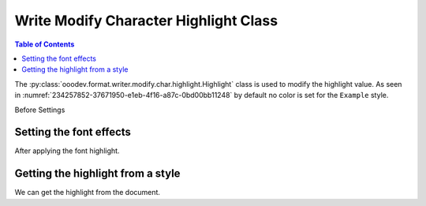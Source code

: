.. _help_writer_format_modify_char_highlight:

Write Modify Character Highlight Class
======================================

.. contents:: Table of Contents
    :local:
    :backlinks: none
    :depth: 2

The :py:class:`ooodev.format.writer.modify.char.highlight.Highlight` class is used to modify the highlight value.
As seen in :numref:`234257852-37671950-e1eb-4f16-a87c-0bd00bb11248` by default no color is set for the ``Example`` style.


Before Settings

.. cssclass:: screen_shot

    .. _234257852-37671950-e1eb-4f16-a87c-0bd00bb11248:
    .. figure:: https://user-images.githubusercontent.com/4193389/234257852-37671950-e1eb-4f16-a87c-0bd00bb11248.png
        :alt: Writer dialog Character highlight default
        :figclass: align-center
        :width: 450px

        Writer dialog Character highlight default


Setting the font effects
------------------------

.. tabs::

    .. code-tab:: python
        :emphasize-lines: 14, 15

        from ooodev.format.writer.modify.char.highlight import Highlight, StyleCharKind
        from ooodev.office.write import Write
        from ooodev.utils.gui import GUI
        from ooodev.utils.lo import Lo
        from ooodev.utils.color import StandardColor

        def main() -> int:
           with Lo.Loader(Lo.ConnectPipe()):
                doc = Write.create_doc()
                GUI.set_visible(doc)
                Lo.delay(300)
                GUI.zoom(GUI.ZoomEnum.ZOOM_150_PERCENT)

                font_style = Highlight(color=StandardColor.YELLOW_LIGHT2, style_name=StyleCharKind.EXAMPLE)
                font_style.apply(doc)

                style_obj = Highlight.from_style(doc=doc, style_name=StyleCharKind.EXAMPLE)
                assert style_obj.prop_style_name == str(StyleCharKind.EXAMPLE)
                Lo.delay(1_000)

                Lo.close_doc(doc)

            return 0

        if __name__ == "__main__":
            SystemExit(main())

    .. only:: html

        .. cssclass:: tab-none

            .. group-tab:: None

After applying the font highlight.

.. cssclass:: screen_shot

    .. _234259234-f3a57507-bd10-4256-8e08-090a8c4cdc6d:
    .. figure:: https://user-images.githubusercontent.com/4193389/234259234-f3a57507-bd10-4256-8e08-090a8c4cdc6d.png
        :alt: Writer dialog character highlight style changed
        :figclass: align-center
        :width: 450px

        Writer dialog character highlight style changed


Getting the highlight from a style
----------------------------------

We can get the highlight from the document.

.. tabs::

    .. code-tab:: python

        # ... other code

        style_obj = Highlight.from_style(doc=doc, style_name=StyleCharKind.EXAMPLE)
        assert style_obj.prop_style_name == str(StyleCharKind.EXAMPLE)

    .. only:: html

        .. cssclass:: tab-none

            .. group-tab:: None



.. seealso::

    .. cssclass:: ul-list

        - :ref:`help_format_format_kinds`
        - :ref:`help_format_coding_style`
        - :ref:`help_writer_format_direct_char_highlight`
        - :ref:`help_writer_format_modify_para_highlight`
        - :py:class:`~ooodev.utils.gui.GUI`
        - :py:class:`~ooodev.utils.lo.Lo`
        - :py:class:`ooodev.format.writer.modify.char.highlight.Highlight`